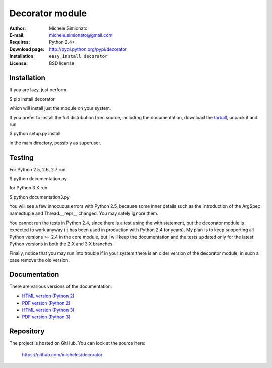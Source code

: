 Decorator module
=================


:Author: Michele Simionato
:E-mail: michele.simionato@gmail.com
:Requires: Python 2.4+
:Download page: http://pypi.python.org/pypi/decorator
:Installation: ``easy_install decorator``
:License: BSD license

Installation
-------------

If you are lazy, just perform

$ pip install decorator

which will install just the module on your system.

If you prefer to install the full distribution from source, including
the documentation, download the tarball_, unpack it and run

$ python setup.py install

in the main directory, possibly as superuser.

.. _tarball: http://pypi.python.org/pypi/decorator
.. _distribute: http://packages.python.org/distribute/

Testing
--------

For Python 2.5, 2.6, 2.7 run

$ python documentation.py

for Python 3.X run

$ python documentation3.py

You will see a few innocuous errors with Python 2.5, because some
inner details such as the introduction of the ArgSpec namedtuple and
Thread.__repr__ changed. You may safely ignore them. 

You cannot run the tests in Python 2.4, since there is a test using
the with statement, but the decorator module is expected to work
anyway (it has been used in production with Python 2.4 for years). My
plan is to keep supporting all Python versions >= 2.4 in the core
module, but I will keep the documentation and the tests updated only
for the latest Python versions in both the 2.X and 3.X branches.

Finally, notice that you may run into trouble if in your system there
is an older version of the decorator module; in such a case remove the
old version.

Documentation
--------------

There are various versions of the documentation:

-  `HTML version (Python 2)`_ 
-  `PDF version (Python 2)`_ 

-  `HTML version (Python 3)`_ 
-  `PDF version (Python 3)`_ 

.. _HTML version (Python 2): http://micheles.googlecode.com/hg/decorator/documentation.html
.. _PDF version (Python 2): http://micheles.googlecode.com/hg/decorator/documentation.pdf
.. _HTML version (Python 3): http://micheles.googlecode.com/hg/decorator/documentation3.html
.. _PDF version (Python 3): http://micheles.googlecode.com/hg/decorator/documentation3.pdf

Repository
---------------

The project is hosted on GitHub. You can look at the source here:

 https://github.com/micheles/decorator
